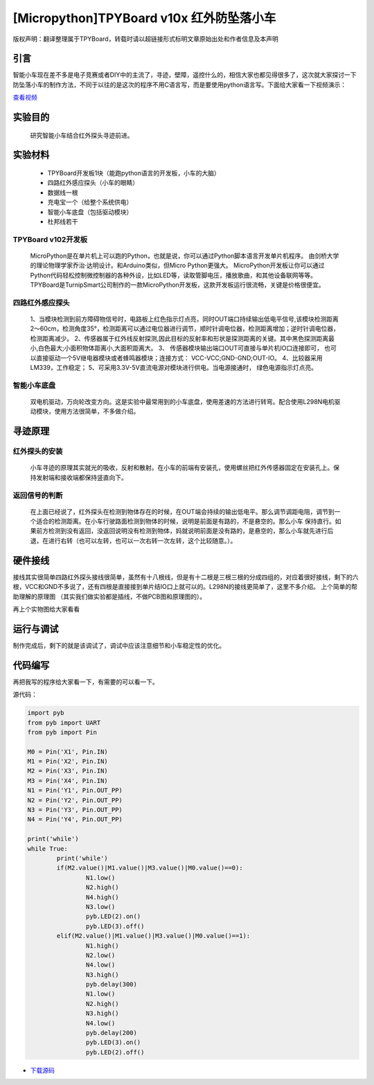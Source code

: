 [Micropython]TPYBoard v10x 红外防坠落小车
=========================================

版权声明：翻译整理属于TPYBoard，转载时请以超链接形式标明文章原始出处和作者信息及本声明

引言
-------------------

智能小车现在差不多是电子竞赛或者DIY中的主流了，寻迹，壁障，遥控什么的，相信大家也都见得很多了，这次就大家探讨一下防坠落小车的制作方法，不同于以往的是这次的程序不用C语言写，而是要使用python语言写。下面给大家看一下视频演示：

.. image:: http://www.micropython.net.cn/ueditor/php/upload/image/20161104/1478249731266844.png

`查看视频 <http://v.youku.com/v_show/id_XMTcwNjAwNjMwOA==.html>`_

实验目的
-------------

	研究智能小车结合红外探头寻迹前进。

实验材料
---------------

	- TPYBoard开发板1块（能跑python语言的开发板，小车的大脑）
	- 四路红外感应探头（小车的眼睛）
	- 数据线一根
	- 充电宝一个（给整个系统供电）
	- 智能小车底盘（包括驱动模块）
	- 杜邦线若干


TPYBoard v102开发板
^^^^^^^^^^^^^^^^^^^^^^^^^^^^^

	MicroPython是在单片机上可以跑的Python，也就是说，你可以通过Python脚本语言开发单片机程序。 由剑桥大学的理论物理学家乔治·达明设计。和Arduino类似，但Micro Python更强大。 MicroPython开发板让你可以通过Python代码轻松控制微控制器的各种外设，比如LED等，读取管脚电压，播放歌曲，和其他设备联网等等。TPYBoard是TurnipSmart公司制作的一款MicroPython开发板，这款开发板运行很流畅，关键是价格很便宜。

四路红外感应探头
^^^^^^^^^^^^^^^^^^^^^^^^^

	1、当模块检测到前方障碍物信号时，电路板上红色指示灯点亮，同时OUT端口持续输出低电平信号,该模块检测距离2～60cm，检测角度35°，检测距离可以通过电位器进行调节，顺时针调电位器，检测距离增加；逆时针调电位器，检测距离减少。
	2、传感器属于红外线反射探测,因此目标的反射率和形状是探测距离的关键。其中黑色探测距离最小,白色最大;小面积物体距离小,大面积距离大。
	3、 传感器模块输出端口OUT可直接与单片机IO口连接即可， 也可以直接驱动一个5V继电器模块或者蜂鸣器模块；连接方式： VCC-VCC;GND-GND;OUT-IO。
	4、比较器采用LM339，工作稳定；
	5、可采用3.3V-5V直流电源对模块进行供电。当电源接通时， 绿色电源指示灯点亮。

智能小车底盘
^^^^^^^^^^^^^^^^^^^^

	双电机驱动，万向轮改变方向。这是实验中最常用到的小车底盘，使用差速的方法进行转弯。配合使用L298N电机驱动模块，使用方法很简单，不多做介绍。

寻迹原理
-------------------

红外探头的安装
^^^^^^^^^^^^^^^^^^^^^^

	小车寻迹的原理其实就光的吸收，反射和散射。在小车的前端有安装孔，使用螺丝把红外传感器固定在安装孔上。保持发射端和接收端都保持竖直向下。

返回信号的判断
^^^^^^^^^^^^^^^^^^^^^^^^

	在上面已经说了，红外探头在检测到物体存在的时候，在OUT端会持续的输出低电平。那么调节调距电阻，调节到一个适合的检测距离。在小车行驶路面检测到物体的时候，说明是前面是有路的，不是悬空的。那么小车 保持直行。如果前方检测到没有返回，没返回说明没有检测到物体，妈就说明前面是没有路的，是悬空的，那么小车就先进行后退，在进行右转（也可以左转，也可以一次右转一次左转，这个比较随意。）。

硬件接线
----------------------

接线其实很简单四路红外探头接线很简单，虽然有十八根线，但是有十二根是三根三根的分成四组的，对应着很好接线，剩下的六根，VCC和GND不多说了，还有四根是直接接到单片结IO口上就可以的。L298N的接线更简单了，这里不多介绍。
上个简单的帮助理解的原理图 （其实我们做实验都是插线，不做PCB图和原理图的）。

.. image:: http://tpyboard.com/ueditor/php/upload/image/20161104/1478249487231057.png


再上个实物图给大家看看

.. image:: http://tpyboard.com/ueditor/php/upload/image/20161104/1478249515240750.jpg


运行与调试
------------------

制作完成后，剩下的就是该调试了，调试中应该注意细节和小车稳定性的优化。

代码编写
-----------------

再把我写的程序给大家看一下，有需要的可以看一下。

源代码：

.. code-block:: python

	import pyb
	from pyb import UART
	from pyb import Pin

	M0 = Pin('X1', Pin.IN)
	M1 = Pin('X2', Pin.IN)
	M2 = Pin('X3', Pin.IN)
	M3 = Pin('X4', Pin.IN)
	N1 = Pin('Y1', Pin.OUT_PP)
	N2 = Pin('Y2', Pin.OUT_PP)
	N3 = Pin('Y3', Pin.OUT_PP)
	N4 = Pin('Y4', Pin.OUT_PP)

	print('while')
	while True:
		print('while')
		if(M2.value()|M1.value()|M3.value()|M0.value()==0):
			N1.low()
			N2.high()
			N4.high()
			N3.low()
			pyb.LED(2).on()
			pyb.LED(3).off()
		elif(M2.value()|M1.value()|M3.value()|M0.value()==1):
			N1.high()
			N2.low()
			N4.low()
			N3.high()
			pyb.delay(300)
			N1.low()
			N2.high()
			N3.high()
			N4.low()
			pyb.delay(200)
			pyb.LED(3).on()
			pyb.LED(2).off()


- `下载源码 <https://github.com/TPYBoard/developmentBoard/tree/master/TPYBoard-v10x-master>`_
